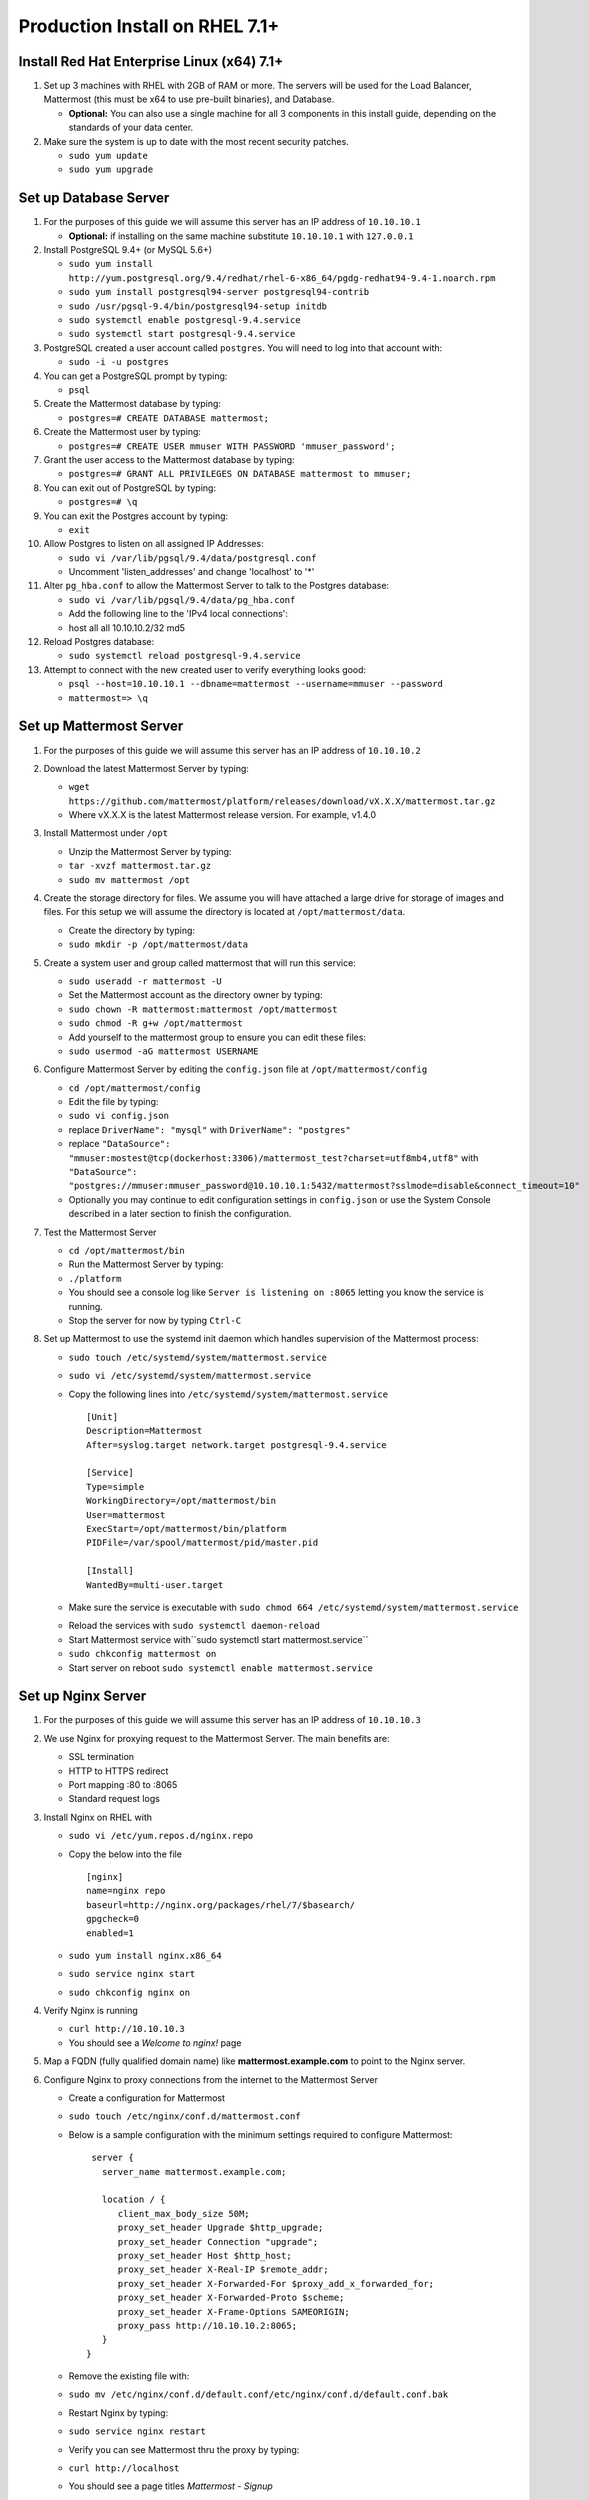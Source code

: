 ..  _prod-rhel-7:

Production Install on RHEL 7.1+
===============================

Install Red Hat Enterprise Linux (x64) 7.1+
-------------------------------------------

1. Set up 3 machines with RHEL with 2GB of RAM or more. The servers will
   be used for the Load Balancer, Mattermost (this must be x64 to use
   pre-built binaries), and Database.

   -  **Optional:** You can also use a single machine for all 3
      components in this install guide, depending on the standards of
      your data center.

2. Make sure the system is up to date with the most recent security
   patches.

   -  ``sudo yum update``
   -  ``sudo yum upgrade``

Set up Database Server
----------------------

1.  For the purposes of this guide we will assume this server has an IP
    address of ``10.10.10.1``

    -  **Optional:** if installing on the same machine substitute
       ``10.10.10.1`` with ``127.0.0.1``

2.  Install PostgreSQL 9.4+ (or MySQL 5.6+)

    -  ``sudo yum install http://yum.postgresql.org/9.4/redhat/rhel-6-x86_64/pgdg-redhat94-9.4-1.noarch.rpm``
    -  ``sudo yum install postgresql94-server postgresql94-contrib``
    -  ``sudo /usr/pgsql-9.4/bin/postgresql94-setup initdb``
    -  ``sudo systemctl enable postgresql-9.4.service``
    -  ``sudo systemctl start postgresql-9.4.service``

3.  PostgreSQL created a user account called ``postgres``. You will need
    to log into that account with:

    -  ``sudo -i -u postgres``

4.  You can get a PostgreSQL prompt by typing:

    -  ``psql``

5.  Create the Mattermost database by typing:

    -  ``postgres=# CREATE DATABASE mattermost;``

6.  Create the Mattermost user by typing:

    -  ``postgres=# CREATE USER mmuser WITH PASSWORD 'mmuser_password';``

7.  Grant the user access to the Mattermost database by typing:

    -  ``postgres=# GRANT ALL PRIVILEGES ON DATABASE mattermost to mmuser;``

8.  You can exit out of PostgreSQL by typing:

    -  ``postgres=# \q``

9.  You can exit the Postgres account by typing:

    -  ``exit``

10. Allow Postgres to listen on all assigned IP Addresses:

    -  ``sudo vi /var/lib/pgsql/9.4/data/postgresql.conf``
    -  Uncomment 'listen\_addresses' and change 'localhost' to '\*'

11. Alter ``pg_hba.conf`` to allow the Mattermost Server to talk to the
    Postgres database:

    -  ``sudo vi /var/lib/pgsql/9.4/data/pg_hba.conf``
    -  Add the following line to the 'IPv4 local connections':
    -  host all all 10.10.10.2/32 md5

12. Reload Postgres database:

    -  ``sudo systemctl reload postgresql-9.4.service``

13. Attempt to connect with the new created user to verify everything
    looks good:

    -  ``psql --host=10.10.10.1 --dbname=mattermost --username=mmuser --password``
    -  ``mattermost=> \q``

Set up Mattermost Server
------------------------

1. For the purposes of this guide we will assume this server has an IP
   address of ``10.10.10.2``
2. Download the latest Mattermost Server by typing:

   -  ``wget https://github.com/mattermost/platform/releases/download/vX.X.X/mattermost.tar.gz``
   -  Where vX.X.X is the latest Mattermost release version. For
      example, v1.4.0

3. Install Mattermost under ``/opt``

   -  Unzip the Mattermost Server by typing:
   -  ``tar -xvzf mattermost.tar.gz``
   -  ``sudo mv mattermost /opt``

4. Create the storage directory for files. We assume you will have
   attached a large drive for storage of images and files. For this
   setup we will assume the directory is located at
   ``/opt/mattermost/data``.

   -  Create the directory by typing:
   -  ``sudo mkdir -p /opt/mattermost/data``

5. Create a system user and group called mattermost that will run this
   service:

   -  ``sudo useradd -r mattermost -U``
   -  Set the Mattermost account as the directory owner by typing:
   -  ``sudo chown -R mattermost:mattermost /opt/mattermost``
   -  ``sudo chmod -R g+w /opt/mattermost``
   -  Add yourself to the mattermost group to ensure you can edit these
      files:
   -  ``sudo usermod -aG mattermost USERNAME``

6. Configure Mattermost Server by editing the ``config.json`` file at
   ``/opt/mattermost/config``

   -  ``cd /opt/mattermost/config``
   -  Edit the file by typing:
   -  ``sudo vi config.json``
   -  replace ``DriverName": "mysql"`` with ``DriverName": "postgres"``
   -  replace
      ``"DataSource": "mmuser:mostest@tcp(dockerhost:3306)/mattermost_test?charset=utf8mb4,utf8"``
      with
      ``"DataSource": "postgres://mmuser:mmuser_password@10.10.10.1:5432/mattermost?sslmode=disable&connect_timeout=10"``
   -  Optionally you may continue to edit configuration settings in
      ``config.json`` or use the System Console described in a later
      section to finish the configuration.

7. Test the Mattermost Server

   -  ``cd /opt/mattermost/bin``
   -  Run the Mattermost Server by typing:
   -  ``./platform``
   -  You should see a console log like ``Server is listening on :8065``
      letting you know the service is running.
   -  Stop the server for now by typing ``Ctrl-C``

8. Set up Mattermost to use the systemd init daemon which handles
   supervision of the Mattermost process:

   -  ``sudo touch /etc/systemd/system/mattermost.service``
   -  ``sudo vi /etc/systemd/system/mattermost.service``
   -  Copy the following lines into
      ``/etc/systemd/system/mattermost.service`` 

      ::
      
          [Unit]
          Description=Mattermost
          After=syslog.target network.target postgresql-9.4.service

          [Service]
          Type=simple
          WorkingDirectory=/opt/mattermost/bin
          User=mattermost
          ExecStart=/opt/mattermost/bin/platform
          PIDFile=/var/spool/mattermost/pid/master.pid

          [Install]
          WantedBy=multi-user.target

   - Make sure the service is executable with ``sudo chmod 664 /etc/systemd/system/mattermost.service``
   * Reload the services with ``sudo systemctl daemon-reload``
   * Start Mattermost service with``\ sudo systemctl start mattermost.service``
   * ``sudo chkconfig mattermost on``
   * Start server on reboot ``sudo systemctl enable mattermost.service``

Set up Nginx Server
-------------------

1. For the purposes of this guide we will assume this server has an IP
   address of ``10.10.10.3``
2. We use Nginx for proxying request to the Mattermost Server. The main
   benefits are:

   -  SSL termination
   -  HTTP to HTTPS redirect
   -  Port mapping :80 to :8065
   -  Standard request logs

3. Install Nginx on RHEL with

   -  ``sudo vi /etc/yum.repos.d/nginx.repo``
   -  Copy the below into the file

      ::

          [nginx]
          name=nginx repo
          baseurl=http://nginx.org/packages/rhel/7/$basearch/
          gpgcheck=0
          enabled=1

   -  ``sudo yum install nginx.x86_64``
   -  ``sudo service nginx start``
   -  ``sudo chkconfig nginx on``

4. Verify Nginx is running

   -  ``curl http://10.10.10.3``
   -  You should see a *Welcome to nginx!* page

5. Map a FQDN (fully qualified domain name) like
   **mattermost.example.com** to point to the Nginx server.
6. Configure Nginx to proxy connections from the internet to the
   Mattermost Server

   -  Create a configuration for Mattermost
   -  ``sudo touch /etc/nginx/conf.d/mattermost.conf``
   -  Below is a sample configuration with the minimum settings required
      to configure Mattermost:

      ::

          server {
            server_name mattermost.example.com;

            location / {
               client_max_body_size 50M;
               proxy_set_header Upgrade $http_upgrade;
               proxy_set_header Connection "upgrade";
               proxy_set_header Host $http_host;
               proxy_set_header X-Real-IP $remote_addr;
               proxy_set_header X-Forwarded-For $proxy_add_x_forwarded_for;
               proxy_set_header X-Forwarded-Proto $scheme;
               proxy_set_header X-Frame-Options SAMEORIGIN;
               proxy_pass http://10.10.10.2:8065;
            }
         } 


   - Remove the existing file with: 
   - ``sudo mv /etc/nginx/conf.d/default.conf/etc/nginx/conf.d/default.conf.bak``
   - Restart Nginx by typing: 
   - ``sudo service nginx restart``
   - Verify you can see Mattermost thru the proxy by typing: 
   - ``curl http://localhost``
   - You should see a page titles *Mattermost - Signup* 
   - Not seeing the page?  Look for errors with ``sudo cat /var/log/audit/audit.log \| grep nginx \| grep denied``
   - **Optional** if you're running on the same server as the Mattermost server and see 502 errors you may need to run ``\ sudo setsebool -P httpd\_can\_network\_connect true\`` because SELinux is
     preventing the connection

Set up Nginx with SSL (Recommended)
-----------------------------------

1. You can use a free and an open certificate security like let's
   encrypt, this is how to proceed

-  ``sudo apt-get install git``
-  ``git clone https://github.com/letsencrypt/letsencrypt``
-  ``cd letsencrypt``

2. Be sure that the port 80 is not use by stopping nginx

-  ``sudo service nginx stop``
-  ``netstat -na | grep ':80.*LISTEN'``
-  ``./letsencrypt-auto certonly --standalone``

3. This command will download packages and run the instance, after that
   you will have to give your domain name
4. You can find your certificate in /etc/letsencrypt/live
5. Modify the file at ``/etc/nginx/sites-available/mattermost`` and add
   the following lines: 

  ::

      server {
         listen         80;
         server_name    mattermost.example.com;
         return         301 https://$server_name$request_uri;
      }
      
      server {
         listen 443 ssl;
         server_name mattermost.example.com;

         ssl on;
         ssl_certificate /etc/letsencrypt/live/yourdomainname/fullchain.pem;
         ssl_certificate_key /etc/letsencrypt/live/yourdomainname/privkey.pem;
         ssl_session_timeout 5m;
         ssl_protocols TLSv1 TLSv1.1 TLSv1.2;
         ssl_ciphers 'EECDH+AESGCM:EDH+AESGCM:AES256+EECDH:AES256+EDH';
         ssl_prefer_server_ciphers on;
         ssl_session_cache shared:SSL:10m;

         location / {
            gzip off;
            proxy_set_header X-Forwarded-Ssl on;
            client_max_body_size 50M;
            proxy_set_header Upgrade $http_upgrade;
            proxy_set_header Connection "upgrade";
            proxy_set_header Host $http_host;
            proxy_set_header X-Real-IP $remote_addr;
            proxy_set_header X-Forwarded-For $proxy_add_x_forwarded_for;
            proxy_set_header X-Forwarded-Proto $scheme;
            proxy_set_header X-Frame-Options SAMEORIGIN;
            proxy_pass http://10.10.10.2:8065;
         }
      } 


6. Be sure to restart nginx   
  * ``\ sudo service nginx start`` 
7. Add the following line to cron so the cert will renew every month   
  * ``crontab -e``
  * ``@monthly /home/YOURUSERNAME/letsencrypt/letsencrypt-auto certonly --reinstall -d yourdomainname && sudo service nginx reload``


Finish Mattermost Server setup
------------------------------

1. Navigate to ``https://mattermost.example.com`` and create a team and
   user.
2. The first user in the system is automatically granted the
   ``system_admin`` role, which gives you access to the System Console.
3. From the ``town-square`` channel click the dropdown and choose the
   ``System Console`` option
4. Update Email Settings. We recommend using an email sending service.
   The example below assumes AmazonSES.

   -  Set *Send Email Notifications* to true
   -  Set *Require Email Verification* to true
   -  Set *Feedback Name* to ``No-Reply``
   -  Set *Feedback Email* to ``mattermost@example.com``
   -  Set *SMTP Username* to ``AFIADTOVDKDLGERR``
   -  Set *SMTP Password* to ``DFKJoiweklsjdflkjOIGHLSDFJewiskdjf``
   -  Set *SMTP Server* to ``email-smtp.us-east-1.amazonaws.com``
   -  Set *SMTP Port* to ``465``
   -  Set *Connection Security* to ``TLS``
   -  Save the Settings

5. Update File Settings:

   -  Change *Local Directory Location* from ``./data/`` to
      ``/opt/mattermost/data``

6. Update Log Settings:

   -  Set *Log to The Console* to ``false``

7. Update Rate Limit Settings:

   -  Set *Vary By Remote Address* to false
   -  Set *Vary By HTTP Header* to X-Real-IP

8. Feel free to modify other settings
9. Restart the Mattermost Service by typing:

   -  ``sudo restart mattermost``
